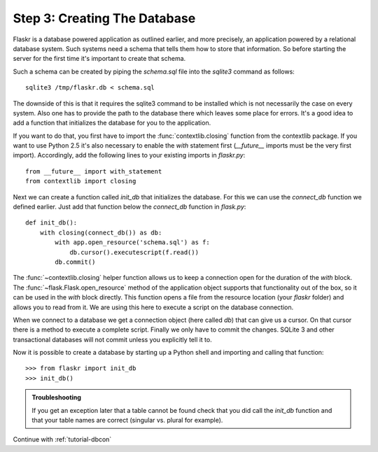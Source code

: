 .. _tutorial-dbinit:

Step 3: Creating The Database
=============================

Flaskr is a database powered application as outlined earlier, and more
precisely, an application powered by a relational database system.  Such
systems need a schema that tells them how to store that information. So
before starting the server for the first time it's important to create
that schema.

Such a schema can be created by piping the `schema.sql` file into the
`sqlite3` command as follows::

    sqlite3 /tmp/flaskr.db < schema.sql

The downside of this is that it requires the sqlite3 command to be
installed which is not necessarily the case on every system.  Also one has
to provide the path to the database there which leaves some place for
errors.  It's a good idea to add a function that initializes the database
for you to the application.

If you want to do that, you first have to import the
:func:`contextlib.closing` function from the contextlib package.  If you
want to use Python 2.5 it's also necessary to enable the `with` statement
first (`__future__` imports must be the very first import). Accordingly,
add the following lines to your existing imports in `flaskr.py`::

    from __future__ import with_statement
    from contextlib import closing

Next we can create a function called `init_db` that initializes the
database.  For this we can use the `connect_db` function we defined
earlier.  Just add that function below the `connect_db` function in
`flask.py`::

    def init_db():
        with closing(connect_db()) as db:
            with app.open_resource('schema.sql') as f:
                db.cursor().executescript(f.read())
            db.commit()

The :func:`~contextlib.closing` helper function allows us to keep a
connection open for the duration of the `with` block.  The
:func:`~flask.Flask.open_resource` method of the application object
supports that functionality out of the box, so it can be used in the
`with` block directly.  This function opens a file from the resource
location (your `flaskr` folder) and allows you to read from it.  We are
using this here to execute a script on the database connection.

When we connect to a database we get a connection object (here called
`db`) that can give us a cursor.  On that cursor there is a method to
execute a complete script.  Finally we only have to commit the changes.
SQLite 3 and other transactional databases will not commit unless you
explicitly tell it to.

Now it is possible to create a database by starting up a Python shell and
importing and calling that function::

>>> from flaskr import init_db
>>> init_db()

.. admonition:: Troubleshooting

   If you get an exception later that a table cannot be found check that
   you did call the `init_db` function and that your table names are
   correct (singular vs. plural for example).

Continue with :ref:`tutorial-dbcon`
